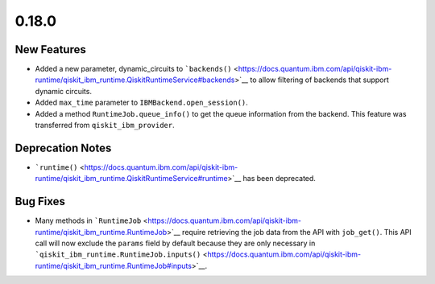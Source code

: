 0.18.0
======

New Features
------------

-  Added a new parameter, dynamic_circuits to
   ```backends()`` <https://docs.quantum.ibm.com/api/qiskit-ibm-runtime/qiskit_ibm_runtime.QiskitRuntimeService#backends>`__
   to allow filtering of backends that support dynamic circuits.

-  Added ``max_time`` parameter to ``IBMBackend.open_session()``.

-  Added a method ``RuntimeJob.queue_info()`` to get the queue
   information from the backend. This feature was transferred from
   ``qiskit_ibm_provider``.

Deprecation Notes
-----------------

-  ```runtime()`` <https://docs.quantum.ibm.com/api/qiskit-ibm-runtime/qiskit_ibm_runtime.QiskitRuntimeService#runtime>`__
   has been deprecated.

Bug Fixes
---------

-  Many methods in ```RuntimeJob`` <https://docs.quantum.ibm.com/api/qiskit-ibm-runtime/qiskit_ibm_runtime.RuntimeJob>`__
   require retrieving the job data from the API with ``job_get()``. This
   API call will now exclude the ``params`` field by default because
   they are only necessary in
   ```qiskit_ibm_runtime.RuntimeJob.inputs()`` <https://docs.quantum.ibm.com/api/qiskit-ibm-runtime/qiskit_ibm_runtime.RuntimeJob#inputs>`__.
